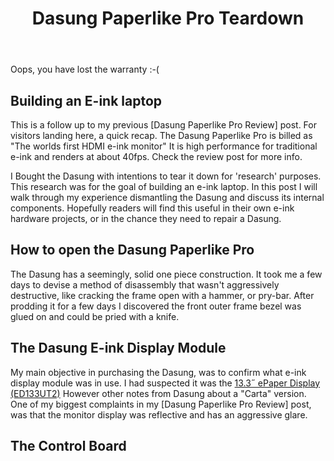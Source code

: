 #+TITLE: Dasung Paperlike Pro Teardown
#+LAYOUT: post
#+TAGS: e-ink hardware workflow

[[/img/dasung_teardown/2017-12-26 20.23.10.jpg]]
Oops, you have lost the warranty :-(

** Building an E-ink laptop
This is a follow up to my previous [Dasung Paperlike Pro Review] post. For visitors landing here, a quick recap. The Dasung Paperlike Pro is billed as "The worlds first HDMI e-ink monitor" It is high performance for traditional e-ink and renders at about 40fps. Check the review post for more info.

 I Bought the Dasung with intentions to tear it down for 'research' purposes. This research was for the goal of building an e-ink laptop. In this post I will walk through my experience dismantling the Dasung and discuss its internal components. Hopefully readers will find this useful in their own e-ink hardware projects, or in the chance they need to repair a Dasung.

** How to open the Dasung Paperlike Pro
The Dasung has a seemingly, solid one piece construction. It took me a few days to devise a method of disassembly that wasn't aggressively destructive, like cracking the frame open with a hammer, or pry-bar. After prodding it for a few days I discovered the front outer frame bezel was glued on and could be pried with a knife.

[[/img/dasung_teardown/2017-12-26 19.49.20.jpg]]

[[/img/dasung_teardown/2017-12-26 19.49.39.jpg]]

[[/img/dasung_teardown/2017-12-26 19.52.19.jpg]]


** The Dasung E-ink Display Module

My main objective in purchasing the Dasung, was to confirm what e-ink display module was in use. I had suspected it was the [[http://shopkits.eink.com/product/13-3%CB%9D-epaper-display-ed133ut2/][13.3˝ ePaper Display (ED133UT2)]] However other notes from Dasung about a "Carta" version. One of my biggest complaints in my [Dasung Paperlike Pro Review] post, was that the monitor display was reflective and has an aggressive glare.




** The Control Board
